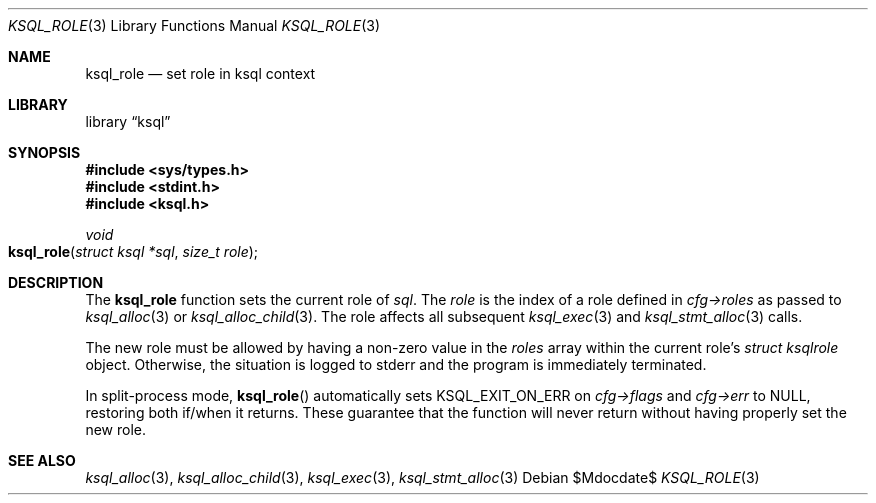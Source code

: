 .\"	$Id$
.\"
.\" Copyright (c) 2018 Kristaps Dzonsons <kristaps@bsd.lv>
.\"
.\" Permission to use, copy, modify, and distribute this software for any
.\" purpose with or without fee is hereby granted, provided that the above
.\" copyright notice and this permission notice appear in all copies.
.\"
.\" THE SOFTWARE IS PROVIDED "AS IS" AND THE AUTHOR DISCLAIMS ALL WARRANTIES
.\" WITH REGARD TO THIS SOFTWARE INCLUDING ALL IMPLIED WARRANTIES OF
.\" MERCHANTABILITY AND FITNESS. IN NO EVENT SHALL THE AUTHOR BE LIABLE FOR
.\" ANY SPECIAL, DIRECT, INDIRECT, OR CONSEQUENTIAL DAMAGES OR ANY DAMAGES
.\" WHATSOEVER RESULTING FROM LOSS OF USE, DATA OR PROFITS, WHETHER IN AN
.\" ACTION OF CONTRACT, NEGLIGENCE OR OTHER TORTIOUS ACTION, ARISING OUT OF
.\" OR IN CONNECTION WITH THE USE OR PERFORMANCE OF THIS SOFTWARE.
.\"
.Dd $Mdocdate$
.Dt KSQL_ROLE 3
.Os
.Sh NAME
.Nm ksql_role
.Nd set role in ksql context
.Sh LIBRARY
.Lb ksql
.Sh SYNOPSIS
.In sys/types.h
.In stdint.h
.In ksql.h
.Ft void
.Fo ksql_role
.Fa "struct ksql *sql"
.Fa "size_t role"
.Fc
.Sh DESCRIPTION
The
.Nm
function sets the current role of
.Fa sql .
The
.Fa role
is the index of a role defined in
.Fa cfg->roles
as passed to
.Xr ksql_alloc 3
or
.Xr ksql_alloc_child 3 .
The role affects all subsequent
.Xr ksql_exec 3
and
.Xr ksql_stmt_alloc 3
calls.
.Pp
The new role must be allowed by having a non-zero value in the
.Fa roles
array within the current role's
.Ft struct ksqlrole
object.
Otherwise, the situation is logged to
.Dv stderr
and the program is immediately terminated.
.Pp
In split-process mode,
.Fn ksql_role
automatically sets
.Dv KSQL_EXIT_ON_ERR
on
.Fa cfg->flags
and
.Fa cfg->err
to
.Dv NULL ,
restoring both if/when it returns.
These guarantee that the function will never return without having properly set
the new role.
.\" .Sh CONTEXT
.\" For section 9 functions only.
.\" .Sh IMPLEMENTATION NOTES
.\" Not used in OpenBSD.
.\" .Sh RETURN VALUES
.\" For sections 2, 3, and 9 function return values only.
.\" .Sh ENVIRONMENT
.\" For sections 1, 6, 7, and 8 only.
.\" .Sh FILES
.\" .Sh EXIT STATUS
.\" For sections 1, 6, and 8 only.
.\" .Sh EXAMPLES
.\" .Sh DIAGNOSTICS
.\" For sections 1, 4, 6, 7, 8, and 9 printf/stderr messages only.
.\" .Sh ERRORS
.\" For sections 2, 3, 4, and 9 errno settings only.
.Sh SEE ALSO
.Xr ksql_alloc 3 ,
.Xr ksql_alloc_child 3 ,
.Xr ksql_exec 3 ,
.Xr ksql_stmt_alloc 3
.\" .Sh STANDARDS
.\" .Sh HISTORY
.\" .Sh AUTHORS
.\" .Sh CAVEATS
.\" .Sh BUGS
.\" .Sh SECURITY CONSIDERATIONS
.\" Not used in OpenBSD.
